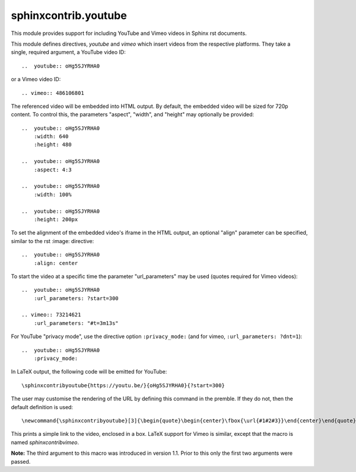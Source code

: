 sphinxcontrib.youtube
=====================

.. image:: https://img.shields.io/badge/License-BSD_3--Clause-orange.svg
    :alt: license
    :target: LICENCE
    
.. image:: https://badge.fury.io/py/sphinxcontrib-youtube.svg
    :target: https://badge.fury.io/py/sphinxcontrib-youtube
    :alt: PyPi version 

This module provides support for including YouTube and Vimeo videos
in Sphinx rst documents.

This module defines directives, `youtube` and `vimeo` which insert videos
from the respective platforms. They take a single, required argument, a 
YouTube video ID::

    ..  youtube:: oHg5SJYRHA0

or a Vimeo video ID::

    .. vimeo:: 486106801

The referenced video will be embedded into HTML output.  By default, the
embedded video will be sized for 720p content.  To control this, the
parameters "aspect", "width", and "height" may optionally be provided::

    ..  youtube:: oHg5SJYRHA0
        :width: 640
        :height: 480

    ..  youtube:: oHg5SJYRHA0
        :aspect: 4:3

    ..  youtube:: oHg5SJYRHA0
        :width: 100%

    ..  youtube:: oHg5SJYRHA0
        :height: 200px

To set the alignment of the embedded video's iframe in the HTML output, an 
optional "align" parameter can be specified, similar to the rst :image: 
directive::

    ..  youtube:: oHg5SJYRHA0
        :align: center

To start the video at a specific time the parameter "url_parameters" may be used
(quotes required for Vimeo videos)::

    ..  youtube:: oHg5SJYRHA0
        :url_parameters: ?start=300

    .. vimeo:: 73214621
        :url_parameters: "#t=3m13s"

For YouTube "privacy mode", use the directive option
``:privacy_mode:`` (and for vimeo, ``:url_parameters: ?dnt=1``)::

    ..  youtube:: oHg5SJYRHA0
        :privacy_mode:

In LaTeX output, the following code will be emitted for YouTube::

    \sphinxcontribyoutube{https://youtu.be/}{oHg5SJYRHA0}{?start=300}

The user may customise the rendering of the URL by defining this command in 
the premble. If they do not, then the default definition is used::

    \newcommand{\sphinxcontribyoutube}[3]{\begin{quote}\begin{center}\fbox{\url{#1#2#3}}\end{center}\end{quote}}

This prints a simple link to the video, enclosed in a box. LaTeX support for
Vimeo is similar, except that the macro is named `\sphinxcontribvimeo`.

**Note:** The third argument to this macro was introduced in version 1.1. Prior
to this only the first two arguments were passed.

..  -*- mode: rst; fill-column: 79 -*-
